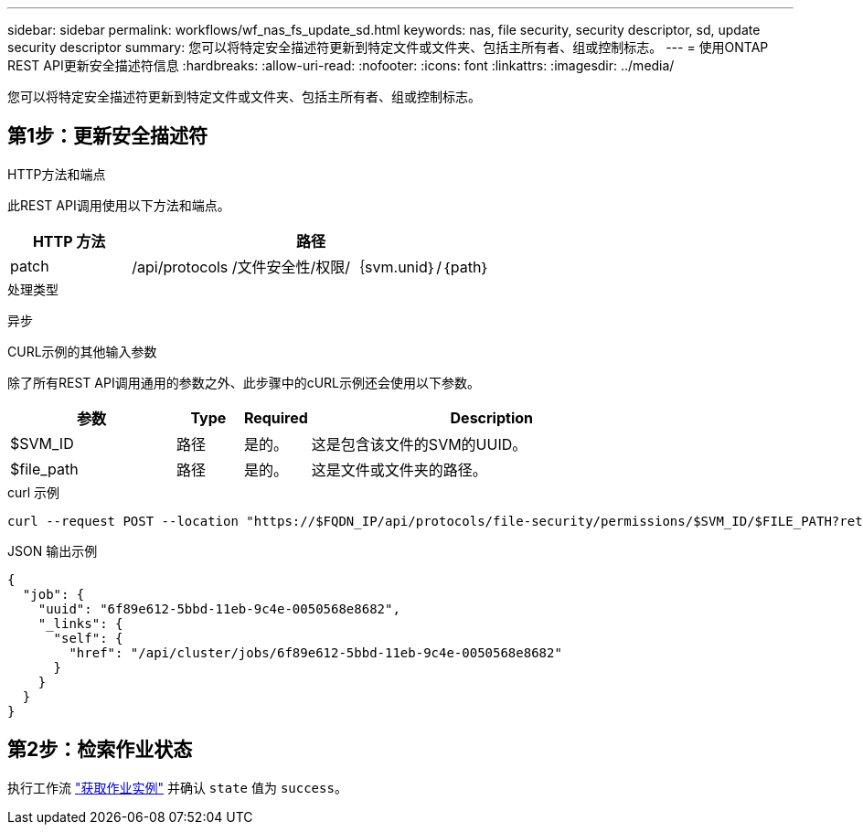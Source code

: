 ---
sidebar: sidebar 
permalink: workflows/wf_nas_fs_update_sd.html 
keywords: nas, file security, security descriptor, sd, update security descriptor 
summary: 您可以将特定安全描述符更新到特定文件或文件夹、包括主所有者、组或控制标志。 
---
= 使用ONTAP REST API更新安全描述符信息
:hardbreaks:
:allow-uri-read: 
:nofooter: 
:icons: font
:linkattrs: 
:imagesdir: ../media/


[role="lead"]
您可以将特定安全描述符更新到特定文件或文件夹、包括主所有者、组或控制标志。



== 第1步：更新安全描述符

.HTTP方法和端点
此REST API调用使用以下方法和端点。

[cols="25,75"]
|===
| HTTP 方法 | 路径 


| patch | /api/protocols /文件安全性/权限/｛svm.unid｝/｛path｝ 
|===
.处理类型
异步

.CURL示例的其他输入参数
除了所有REST API调用通用的参数之外、此步骤中的cURL示例还会使用以下参数。

[cols="25,10,10,55"]
|===
| 参数 | Type | Required | Description 


| $SVM_ID | 路径 | 是的。 | 这是包含该文件的SVM的UUID。 


| $file_path | 路径 | 是的。 | 这是文件或文件夹的路径。 
|===
.curl 示例
[source, curl]
----
curl --request POST --location "https://$FQDN_IP/api/protocols/file-security/permissions/$SVM_ID/$FILE_PATH?return_timeout=0" --include --header "Accept */*" --header "Authorization: Basic $BASIC_AUTH" --data '{ \"control_flags\": \"32788\", \"group\": \"everyone\", \"owner\": \"user1\"}'
----
.JSON 输出示例
[listing]
----
{
  "job": {
    "uuid": "6f89e612-5bbd-11eb-9c4e-0050568e8682",
    "_links": {
      "self": {
        "href": "/api/cluster/jobs/6f89e612-5bbd-11eb-9c4e-0050568e8682"
      }
    }
  }
}
----


== 第2步：检索作业状态

执行工作流 link:../workflows/wf_jobs_get_job.html["获取作业实例"] 并确认 `state` 值为 `success`。
